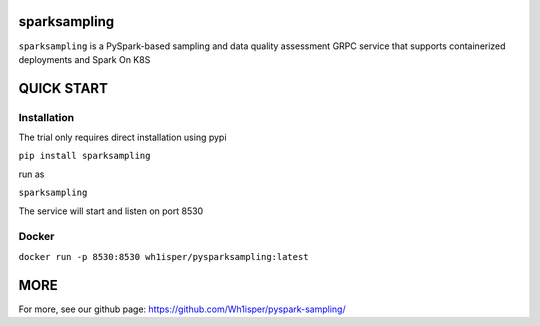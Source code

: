 ========================================
sparksampling
========================================
``sparksampling`` is a PySpark-based sampling and data quality assessment GRPC service  that supports containerized deployments and Spark On K8S


========================================
QUICK START
========================================

Installation
========================================

The trial only requires direct installation using pypi

``pip install sparksampling``

run as

``sparksampling``

The service will start and listen on port 8530

Docker
========================================

``docker run -p 8530:8530 wh1isper/pysparksampling:latest``

========================================
MORE
========================================

For more, see our github page: https://github.com/Wh1isper/pyspark-sampling/
